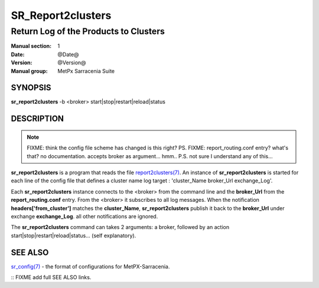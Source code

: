 
===================
 SR_Report2clusters
===================

--------------------------------------
Return Log of the Products to Clusters
--------------------------------------

:Manual section: 1 
:Date: @Date@
:Version: @Version@
:Manual group: MetPx Sarracenia Suite


SYNOPSIS
========

**sr_report2clusters** -b <broker> start|stop|restart|reload|status

DESCRIPTION
===========

.. note:: 
   FIXME: think the config file scheme has changed is this right? PS.
   FIXME: report_routing.conf entry? what's that? no documentation.
   accepts broker as argument... hmm..
   P.S. not sure I understand any of this...

**sr_report2clusters** is a program that reads the file `report2clusters(7) <report2clusters.7.html>`_.
An instance of **sr_report2clusters** is started for each line of the config file
that defines a cluster name log target : 'cluster_Name broker_Url exchange_Log'.

Each **sr_report2clusters** instance connects to the <broker> from the command line
and the **broker_Url** from the **report_routing.conf** entry.
From the <broker> it subscribes to all log messages. 
When the notification **headers['from_cluster']** matches the **cluster_Name**,
**sr_report2clusters** publish it back to the **broker_Url** under exchange **exchange_Log**.
all other notifications are ignored.


The **sr_report2clusters** command can takes 2 arguments: a broker,
followed by an action start|stop|restart|reload|status... (self explanatory).


SEE ALSO
========

`sr_config(7) <sr_config.7.html>`_ - the format of configurations for MetPX-Sarracenia.


:: FIXME add full SEE ALSO links.


